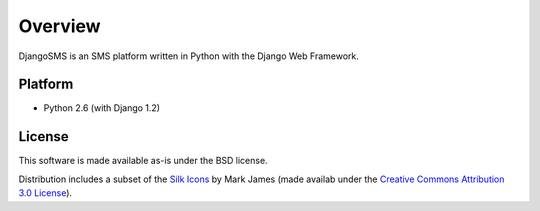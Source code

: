Overview
========

DjangoSMS is an SMS platform written in Python with the Django Web
Framework.

Platform
--------

- Python 2.6 (with Django 1.2)

License
-------

This software is made available as-is under the BSD license.

Distribution includes a subset of the `Silk Icons
<http://www.famfamfam.com/lab/icons/silk/>`_ by Mark James (made
availab under the `Creative Commons Attribution 3.0 License
<http://creativecommons.org/licenses/by/3.0/>`_).
